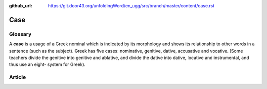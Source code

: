:github_url: https://git.door43.org/unfoldingWord/en_ugg/src/branch/master/content/case.rst

.. _case:

Case
====

Glossary
--------

A **case** is a usage of a Greek nominal which is indicated by its
morphology and shows its relationship to other words in a sentence (such
as the subject). Greek has five cases: nominative, genitive, dative,
accusative and vocative. (Some teachers divide the genitive into
genitive and ablative, and divide the dative into dative, locative and
instrumental, and thus use an eight- system for Greek).

Article
-------
